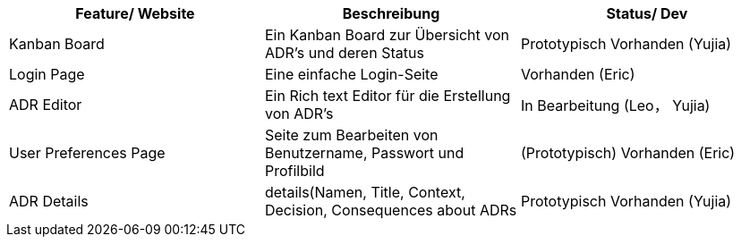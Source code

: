 [options="header"]
[cols="1, 1, 1"]
|===
|Feature/ Website  |Beschreibung                                               |Status/ Dev
|Kanban Board |Ein Kanban Board zur Übersicht von ADR's und deren Status | Prototypisch Vorhanden (Yujia)
|Login Page |Eine einfache Login-Seite |Vorhanden (Eric)
|ADR Editor |Ein Rich text Editor für die Erstellung von ADR's| In Bearbeitung (Leo， Yujia)
|User Preferences Page | Seite zum Bearbeiten von Benutzername, Passwort und Profilbild| (Prototypisch) Vorhanden (Eric)
|ADR Details | details(Namen, Title, Context, Decision, Consequences about ADRs| Prototypisch Vorhanden (Yujia) 
|===
